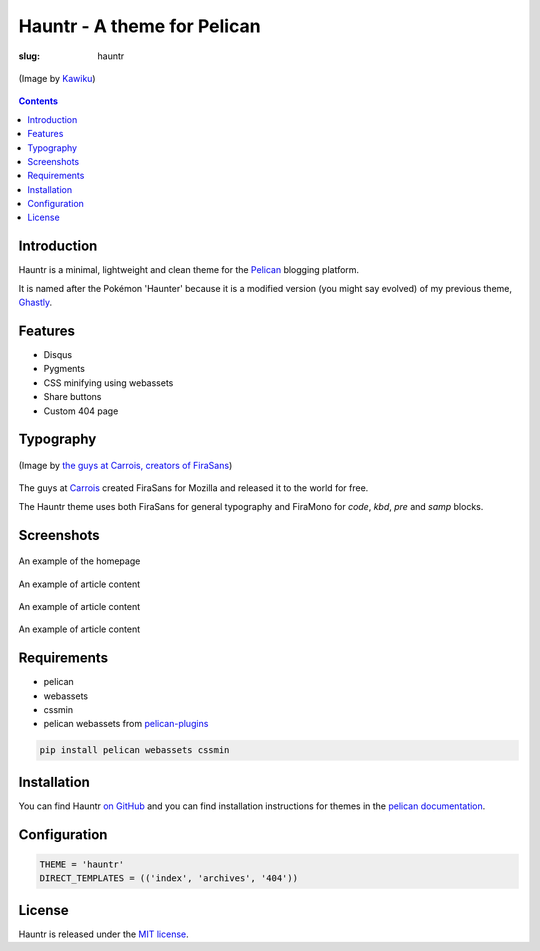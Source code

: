 Hauntr - A theme for Pelican
############################
:slug: hauntr

.. figure:: /images/haunter.png
    :alt: Haunter, the evolved Pokemon form of Gastly
    :align: center

    (Image by `Kawiku <http://kawiku.deviantart.com/art/Haunter-350580512>`__)

.. contents::
    :backlinks: none

Introduction
============

Hauntr is a minimal, lightweight and clean theme for the
`Pelican <http://getpelican.com>`__ blogging platform.

It is named after the Pokémon 'Haunter' because it is a modified version
(you might say evolved) of my previous theme, `Ghastly
</ghastly/>`__.

Features
========

- Disqus
- Pygments
- CSS minifying using webassets
- Share buttons
- Custom 404 page

Typography
==========

.. figure:: /images/firasans.png
    :alt: FiraSans map of the World
    :align: center

    (Image by `the guys at Carrois, creators of FiraSans <http://dev.carrois.com/fira-3-1/>`__)

The guys at `Carrois <http://dev.carrois.com/fira-3-1/>`__ created FiraSans for
Mozilla and released it to the world for free.

The Hauntr theme uses both FiraSans for general typography and FiraMono for
`code`, `kbd`, `pre` and `samp` blocks.

Screenshots
===========

.. figure:: /images/hauntr-homepage-thumb.png
    :alt: An example of the homepage
    :align: center
    :target: /images/hauntr-homepage.png

    An example of the homepage

.. figure:: /images/hauntr-article1-thumb.png
    :alt: An example of article content
    :align: center
    :target: /images/hauntr-article1.png

    An example of article content

.. figure:: /images/hauntr-article2-thumb.png
    :alt: An example of article content
    :align: center
    :target: /images/hauntr-article2.png

    An example of article content

.. figure:: /images/hauntr-article3-thumb.png
    :alt: An example of article content
    :align: center
    :target: /images/hauntr-article3.png

    An example of article content

Requirements
============

- pelican
- webassets
- cssmin
- pelican webassets from `pelican-plugins <https://github.com/getpelican/pelican-plugins/tree/master/assets>`__

.. code-block:: bash

    pip install pelican webassets cssmin

Installation
============

You can find Hauntr `on GitHub <https://github.com/kura/hauntr>`__ and you
can find installation instructions for themes in the `pelican documentation
<http://docs.getpelican.com/en/latest/pelican-themes.html>`__.

Configuration
=============

.. code-block:: python

    THEME = 'hauntr'
    DIRECT_TEMPLATES = (('index', 'archives', '404'))

License
=======

Hauntr is released under the `MIT license <https://github.com/kura/hauntr/blob/master/LICENSE>`__.
